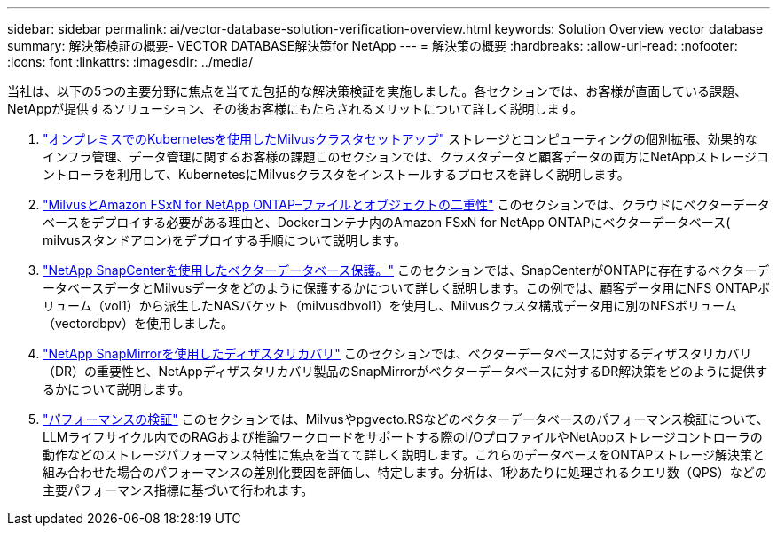 ---
sidebar: sidebar 
permalink: ai/vector-database-solution-verification-overview.html 
keywords: Solution Overview vector database 
summary: 解決策検証の概要- VECTOR DATABASE解決策for NetApp 
---
= 解決策の概要
:hardbreaks:
:allow-uri-read: 
:nofooter: 
:icons: font
:linkattrs: 
:imagesdir: ../media/


[role="lead"]
当社は、以下の5つの主要分野に焦点を当てた包括的な解決策検証を実施しました。各セクションでは、お客様が直面している課題、NetAppが提供するソリューション、その後お客様にもたらされるメリットについて詳しく説明します。

. link:./vector-database-milvus-cluster-setup.html["オンプレミスでのKubernetesを使用したMilvusクラスタセットアップ"]
ストレージとコンピューティングの個別拡張、効果的なインフラ管理、データ管理に関するお客様の課題このセクションでは、クラスタデータと顧客データの両方にNetAppストレージコントローラを利用して、KubernetesにMilvusクラスタをインストールするプロセスを詳しく説明します。
. link:./vector-database-milvus-with-Amazon-FSxN-for-NetApp-ONTAP.html["MilvusとAmazon FSxN for NetApp ONTAP–ファイルとオブジェクトの二重性"]
このセクションでは、クラウドにベクターデータベースをデプロイする必要がある理由と、Dockerコンテナ内のAmazon FSxN for NetApp ONTAPにベクターデータベース( milvusスタンドアロン)をデプロイする手順について説明します。
. link:./vector-database-protection-using-snapcenter.html["NetApp SnapCenterを使用したベクターデータベース保護。"]
このセクションでは、SnapCenterがONTAPに存在するベクターデータベースデータとMilvusデータをどのように保護するかについて詳しく説明します。この例では、顧客データ用にNFS ONTAPボリューム（vol1）から派生したNASバケット（milvusdbvol1）を使用し、Milvusクラスタ構成データ用に別のNFSボリューム（vectordbpv）を使用しました。
. link:./vector-database-disaster-recovery-using-netapp-snapmirror.html["NetApp SnapMirrorを使用したディザスタリカバリ"]
このセクションでは、ベクターデータベースに対するディザスタリカバリ（DR）の重要性と、NetAppディザスタリカバリ製品のSnapMirrorがベクターデータベースに対するDR解決策をどのように提供するかについて説明します。
. link:./vector-database-performance-validation.html["パフォーマンスの検証"]
このセクションでは、Milvusやpgvecto.RSなどのベクターデータベースのパフォーマンス検証について、LLMライフサイクル内でのRAGおよび推論ワークロードをサポートする際のI/OプロファイルやNetAppストレージコントローラの動作などのストレージパフォーマンス特性に焦点を当てて詳しく説明します。これらのデータベースをONTAPストレージ解決策と組み合わせた場合のパフォーマンスの差別化要因を評価し、特定します。分析は、1秒あたりに処理されるクエリ数（QPS）などの主要パフォーマンス指標に基づいて行われます。

